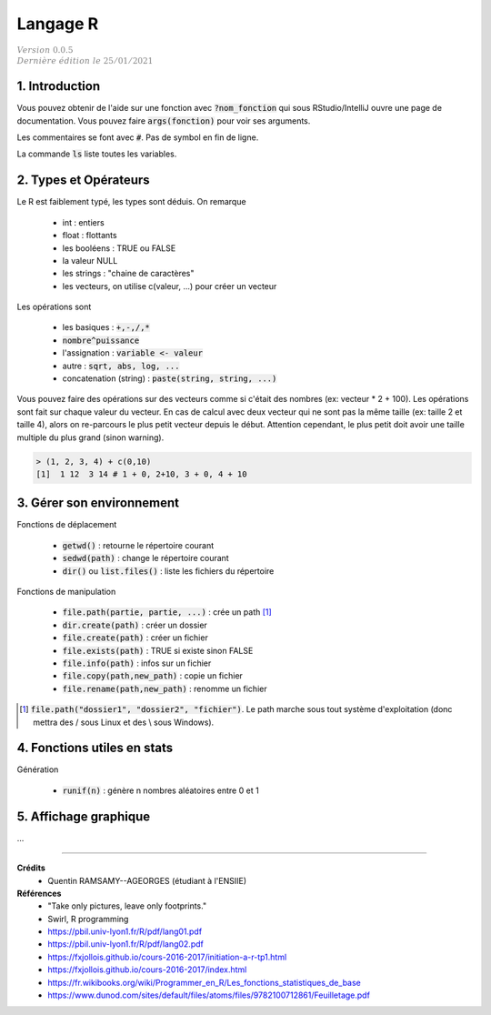 .. _r:

================================
Langage R
================================

| :math:`\color{grey}{Version \ 0.0.5}`
| :math:`\color{grey}{Dernière \ édition \ le \ 25/01/2021}`

1. Introduction
===================================

Vous pouvez obtenir de l'aide sur une fonction avec :code:`?nom_fonction`
qui sous RStudio/IntelliJ ouvre une page de documentation. Vous
pouvez faire :code:`args(fonction)` pour voir ses arguments.

Les commentaires se font avec :code:`#`. Pas de symbol en fin de ligne.

La commande :code:`ls` liste toutes les variables.

2. Types et Opérateurs
========================

Le R est faiblement typé, les types sont déduis. On remarque

	* int : entiers
	* float : flottants
	* les booléens : TRUE ou FALSE
	* la valeur NULL
	* les strings : "chaine de caractères"
	* les vecteurs, on utilise c(valeur, ...) pour créer un vecteur

Les opérations sont

	* les basiques : :code:`+,-,/,*`
	* :code:`nombre^puissance`
	* l'assignation : :code:`variable <- valeur`
	* autre : :code:`sqrt, abs, log, ...`
	* concatenation (string) : :code:`paste(string, string, ...)`

Vous pouvez faire des opérations sur des vecteurs comme si c'était des nombres
(ex: vecteur * 2 + 100). Les opérations sont fait sur chaque valeur du vecteur.
En cas de calcul avec deux vecteur qui ne sont pas la même taille (ex: taille 2 et
taille 4), alors on re-parcours le plus petit vecteur depuis le début. Attention cependant,
le plus petit doit avoir une taille multiple du plus grand (sinon warning).

.. code:: r

		> (1, 2, 3, 4) + c(0,10)
		[1]  1 12  3 14 # 1 + 0, 2+10, 3 + 0, 4 + 10

3. Gérer son environnement
============================

Fonctions de déplacement

	* :code:`getwd()` : retourne le répertoire courant
	* :code:`sedwd(path)` : change le répertoire courant
	* :code:`dir()` ou :code:`list.files()` : liste les fichiers du répertoire

Fonctions de manipulation

	* :code:`file.path(partie, partie, ...)` : crée un path [#2]_
	* :code:`dir.create(path)` : créer un dossier
	* :code:`file.create(path)` : créer un fichier
	* :code:`file.exists(path)` : TRUE si existe sinon FALSE
	* :code:`file.info(path)` : infos sur un fichier
	* :code:`file.copy(path,new_path)` : copie un fichier
	* :code:`file.rename(path,new_path)` : renomme un fichier

.. [#2] :code:`file.path("dossier1", "dossier2", "fichier")`. Le path marche sous tout
	système d'exploitation (donc mettra des / sous Linux et des \\ sous Windows).

4. Fonctions utiles en stats
==============================

Génération

	* :code:`runif(n)` : génère n nombres aléatoires entre 0 et 1

5. Affichage graphique
========================

...

-----

**Crédits**
	* Quentin RAMSAMY--AGEORGES (étudiant à l'ENSIIE)

**Références**
	* "Take only pictures, leave only footprints."
	* Swirl, R programming
	* https://pbil.univ-lyon1.fr/R/pdf/lang01.pdf
	* https://pbil.univ-lyon1.fr/R/pdf/lang02.pdf
	* https://fxjollois.github.io/cours-2016-2017/initiation-a-r-tp1.html
	* https://fxjollois.github.io/cours-2016-2017/index.html
	* https://fr.wikibooks.org/wiki/Programmer_en_R/Les_fonctions_statistiques_de_base
	* https://www.dunod.com/sites/default/files/atoms/files/9782100712861/Feuilletage.pdf